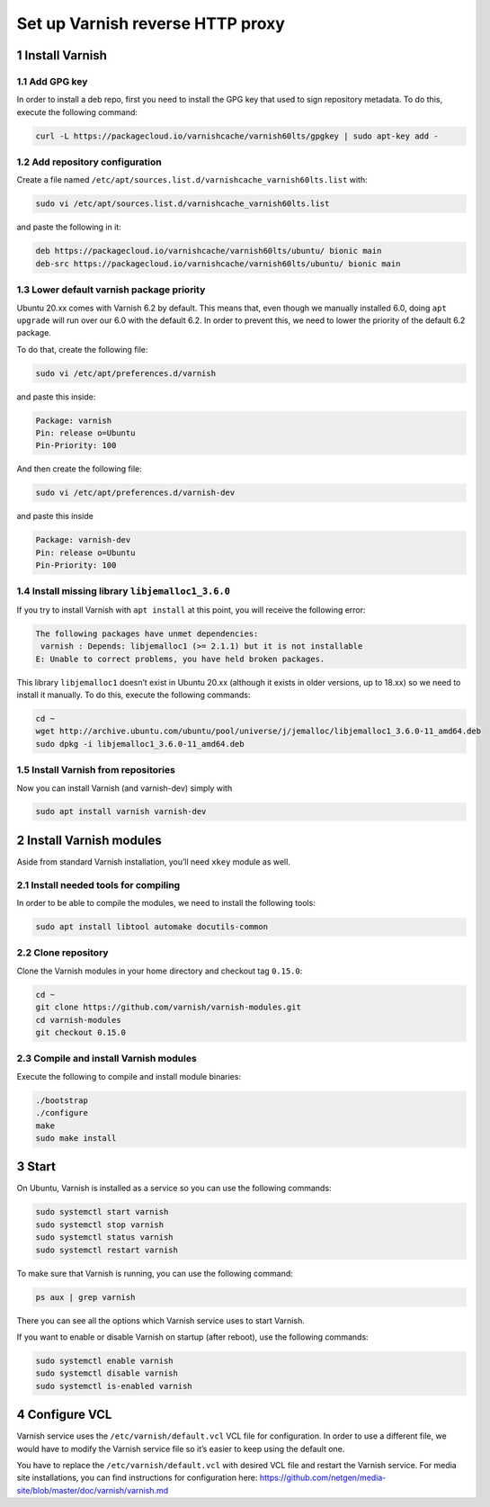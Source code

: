 Set up Varnish reverse HTTP proxy
=================================

1 Install Varnish
-----------------

1.1 Add GPG key
^^^^^^^^^^^^^^^

In order to install a deb repo, first you need to install the GPG key
that used to sign repository metadata. To do this, execute the following
command:

.. code:: console

   curl -L https://packagecloud.io/varnishcache/varnish60lts/gpgkey | sudo apt-key add -

1.2 Add repository configuration
^^^^^^^^^^^^^^^^^^^^^^^^^^^^^^^^

Create a file named
``/etc/apt/sources.list.d/varnishcache_varnish60lts.list`` with:

.. code:: console

   sudo vi /etc/apt/sources.list.d/varnishcache_varnish60lts.list

and paste the following in it:

.. code:: console

   deb https://packagecloud.io/varnishcache/varnish60lts/ubuntu/ bionic main
   deb-src https://packagecloud.io/varnishcache/varnish60lts/ubuntu/ bionic main

1.3 Lower default varnish package priority
^^^^^^^^^^^^^^^^^^^^^^^^^^^^^^^^^^^^^^^^^^

Ubuntu 20.xx comes with Varnish 6.2 by default. This means that, even
though we manually installed 6.0, doing ``apt upgrade`` will run over
our 6.0 with the default 6.2. In order to prevent this, we need to lower
the priority of the default 6.2 package.

To do that, create the following file:

.. code:: console

   sudo vi /etc/apt/preferences.d/varnish

and paste this inside:

.. code:: console

   Package: varnish
   Pin: release o=Ubuntu
   Pin-Priority: 100

And then create the following file:

.. code:: console

   sudo vi /etc/apt/preferences.d/varnish-dev

and paste this inside

.. code:: console

   Package: varnish-dev
   Pin: release o=Ubuntu
   Pin-Priority: 100

1.4 Install missing library ``libjemalloc1_3.6.0``
^^^^^^^^^^^^^^^^^^^^^^^^^^^^^^^^^^^^^^^^^^^^^^^^^^

If you try to install Varnish with ``apt install`` at this point, you
will receive the following error:

.. code:: console

   The following packages have unmet dependencies:
    varnish : Depends: libjemalloc1 (>= 2.1.1) but it is not installable
   E: Unable to correct problems, you have held broken packages.

This library ``libjemalloc1`` doesn’t exist in Ubuntu 20.xx (although it
exists in older versions, up to 18.xx) so we need to install it
manually. To do this, execute the following commands:

.. code:: console

   cd ~
   wget http://archive.ubuntu.com/ubuntu/pool/universe/j/jemalloc/libjemalloc1_3.6.0-11_amd64.deb
   sudo dpkg -i libjemalloc1_3.6.0-11_amd64.deb

1.5 Install Varnish from repositories
^^^^^^^^^^^^^^^^^^^^^^^^^^^^^^^^^^^^^

Now you can install Varnish (and varnish-dev) simply with

.. code:: console

   sudo apt install varnish varnish-dev

2 Install Varnish modules
-------------------------

Aside from standard Varnish installation, you’ll need ``xkey`` module as
well.

2.1 Install needed tools for compiling
^^^^^^^^^^^^^^^^^^^^^^^^^^^^^^^^^^^^^^

In order to be able to compile the modules, we need to install the
following tools:

.. code:: console

   sudo apt install libtool automake docutils-common

.. _clone-repository-1:

2.2 Clone repository
^^^^^^^^^^^^^^^^^^^^

Clone the Varnish modules in your home directory and checkout tag
``0.15.0``:

.. code:: console

   cd ~
   git clone https://github.com/varnish/varnish-modules.git
   cd varnish-modules
   git checkout 0.15.0

.. _compile-and-install-varnish-modules-1:

2.3 Compile and install Varnish modules
^^^^^^^^^^^^^^^^^^^^^^^^^^^^^^^^^^^^^^^

Execute the following to compile and install module binaries:

.. code:: console

   ./bootstrap
   ./configure
   make
   sudo make install

3 Start
-------

On Ubuntu, Varnish is installed as a service so you can use the
following commands:

.. code:: console

   sudo systemctl start varnish
   sudo systemctl stop varnish
   sudo systemctl status varnish
   sudo systemctl restart varnish

To make sure that Varnish is running, you can use the following command:

.. code:: console

   ps aux | grep varnish

There you can see all the options which Varnish service uses to start
Varnish.

If you want to enable or disable Varnish on startup (after reboot), use
the following commands:

.. code:: console

   sudo systemctl enable varnish
   sudo systemctl disable varnish
   sudo systemctl is-enabled varnish

4 Configure VCL
---------------

Varnish service uses the ``/etc/varnish/default.vcl`` VCL file for
configuration. In order to use a different file, we would have to modify
the Varnish service file so it’s easier to keep using the default one.

You have to replace the ``/etc/varnish/default.vcl`` with desired VCL
file and restart the Varnish service. For media site installations, you
can find instructions for configuration here:
https://github.com/netgen/media-site/blob/master/doc/varnish/varnish.md
